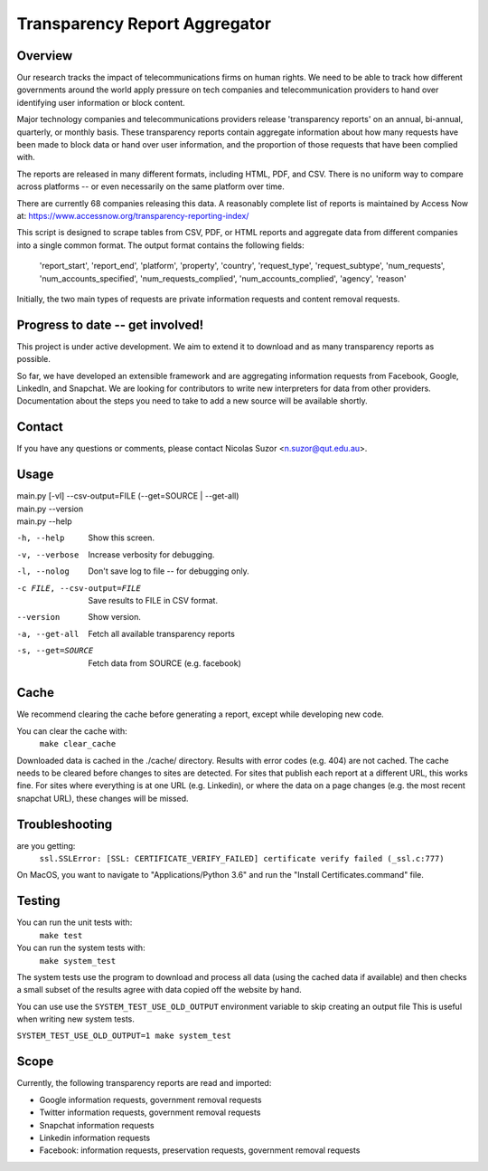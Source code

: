 ==============================
Transparency Report Aggregator
==============================
Overview
--------
Our research tracks the impact of telecommunications firms on human rights. We need to be able to track how different
governments around the world apply pressure on tech companies and telecommunication providers to hand over identifying
user information or block content.

Major technology companies and telecommunications providers release 'transparency reports' on an annual, bi-annual,
quarterly, or monthly basis. These transparency reports contain aggregate information about how many requests have
been made to block data or hand over user information, and the proportion of those requests that have been complied
with.

The reports are released in many different formats, including HTML, PDF, and CSV. There is no uniform way to compare
across platforms -- or even necessarily on the same platform over time.

There are currently 68 companies releasing this data. A reasonably complete list of reports is maintained by Access Now at: https://www.accessnow.org/transparency-reporting-index/

This script is designed to scrape tables from CSV, PDF, or HTML reports and aggregate data from different companies into
a single common format. The output format contains the following fields:

  'report_start', 'report_end', 'platform', 'property', 'country', 'request_type', 'request_subtype', 'num_requests', 'num_accounts_specified', 'num_requests_complied', 'num_accounts_complied', 'agency', 'reason'

Initially, the two main types of requests are private information requests and content removal requests.


Progress to date -- get involved!
---------------------------------
This project is under active development. We aim to extend it to download and as many transparency reports as possible.

So far, we have developed an extensible framework and are aggregating information requests from Facebook, Google, LinkedIn, and Snapchat. We are looking for contributors to write new interpreters for data from other providers. Documentation about the steps you need to take to add a new source will be available shortly.


Contact
-------
If you have any questions or comments, please contact Nicolas Suzor <n.suzor@qut.edu.au>.


Usage
-----
| main.py [-vl] --csv-output=FILE (--get=SOURCE | --get-all)
| main.py --version
| main.py --help

-h, --help                  Show this screen.
-v, --verbose               Increase verbosity for debugging.
-l, --nolog                 Don't save log to file -- for debugging only.
-c FILE, --csv-output=FILE  Save results to FILE in CSV format.
--version                   Show version.
-a, --get-all               Fetch all available transparency reports
-s, --get=SOURCE            Fetch data from SOURCE (e.g. facebook)

Cache
-----

We recommend clearing the cache before generating a report, except while
developing new code.

You can clear the cache with:
    ``make clear_cache``

Downloaded data is cached in the ./cache/ directory. Results with error codes
(e.g. 404) are not cached.  The cache needs to be cleared before changes to
sites are detected.  For sites that publish each report at a different URL,
this works fine.  For sites where everything is at one URL (e.g. Linkedin), or
where the data on a page changes (e.g. the most recent snapchat URL), these
changes will be missed.


Troubleshooting
---------------
are you getting:
    ``ssl.SSLError: [SSL: CERTIFICATE_VERIFY_FAILED] certificate verify failed (_ssl.c:777)``

On MacOS, you want to navigate to "Applications/Python 3.6" and run the "Install Certificates.command" file.

Testing
-------
You can run the unit tests with:
    ``make test``

You can run the system tests with:
    ``make system_test``

The system tests use the program to download and process all data (using the cached data if available) and then checks a small
subset of the results agree with data copied off the website by hand.

You can use use the ``SYSTEM_TEST_USE_OLD_OUTPUT`` environment variable to skip creating an output file
This is useful when writing new system tests.

``SYSTEM_TEST_USE_OLD_OUTPUT=1 make system_test``


Scope
-----

Currently, the following transparency reports are read and imported:

* Google information requests, government removal requests
* Twitter information requests, government removal requests
* Snapchat information requests
* Linkedin information requests
* Facebook: information requests, preservation requests, government removal requests
